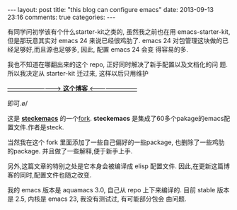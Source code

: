 #+BEGIN_HTML
---
layout: post
title: "this blog can configure emacs"
date: 2013-09-13 23:16
comments: true
categories: 
---
#+END_HTML
#+OPTIONS: toc:nil

有同学问初学该有个什么starter-kit之类的, 虽然我之前也在用
emacs-starter-kit, 但是那玩意其实对 emacs 24 来说已经很鸡肋了. emacs
24 对包管理这块做的已经足够好,而且源也足够多, 因此, 配置 emacs 24 会变
得容易的多.


我也不知道在哪翻出来的这个 repo, 正好同时解决了新手配置以及文档化的问
题. 所以我决定从 starter-kit 迁过来, 这样以后只用维护

[[http://oyanglul.us/emacs/steckemacs.html][--------------------------> **这个博客** <------------------------]]

即可.\o/

这是 [[https://github.com/steckerhalter/steckemacs][*steckemacs*]] 的一个[[http://github.com/geogeo/steckemacs][fork]]. *steckemacs* 是集成了60多个pakage的emacs配置文件.作者是steck.

当然我在这个 fork 里面添加了一些自己偏好的一些package, 也删除了一些鸡肋
的package. 并且做了一些解释,便于新手上手.

另外,这篇文章的特别之处是它本身会被编译成 elisp 配置文件.
因此,在更新这篇博客的同时,配置文件也随之改变.

我的 emacs 版本是 aquamacs 3.0, 自己从 repo 上下来编译的.
目前 stable 版本是 2.5, 内核是 emacs 23, 我没有测试过, 有可能部分包会
由问题.
